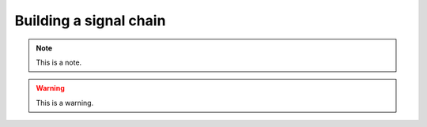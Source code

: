 .. _buildingasignalchain:
.. role:: raw-html-m2r(raw)
   :format: html

Building a signal chain
========================

.. note:: This is a note.

.. warning:: This is a warning.

